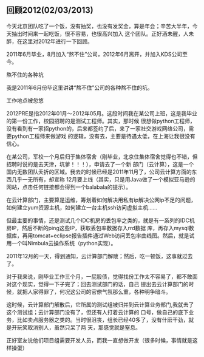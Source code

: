 ** 回顾2012(02/03/2013)

   今天北京团队吃了一个饭，没有抽奖，也没有发奖金，算是年会；辛苦大半年，今天抽出时间来一起吃饭，很不容易，也很高兴加入
   这个团队。正好酒未醒，人未醉，在这里对2012年进行一下回顾。

   2011年6月毕业，8月加入“熬不住”公司，2012年6月离开，并加入KDS公司至今。

   - 熬不住的各种坑 ::

   我是2011年6月份毕这里讲讲“熬不住”公司的各种熬不住的坑。


   - 工作地点被忽悠 ::

   2012PRE是指2012年01月～2012年05月。这段时间我在某公司上班，这是我毕业的第一份工作，校园招聘的是测试工程师。其实，那时候
   很想做python工程师，没有看到有一家招python的，后来都签约了后，来了一家社交游戏网络公司，需要python工程师来做游戏
   的逻辑，没有去，主要是待遇太低，在上海让我很没有信心。


   在某公司，军校一个月后归于集体宿舍（刚毕业，北京住集体宿舍觉得也不错，但招聘时说的是去天津，坑爹！！！），申请去了一个新
   部门（云计算），这是一个国内无数团队夭折的区域。我去的时候已经是2011年11月了，公司云计算方面的东西几乎一无所有，却宣称
   12月要上线（其实，只是用Java做了一个模拟亚马逊的网站，点击任何链接都会得到一个balabala的提示）。

   在云计算部门，主要算是运维，筹划着如何解决用私有ip解决公网ip不足的问题，如何建立yum资源主机，如何建立一台主机ssh访问虚拟主机......
   
   但最主要的事情，还是测试几个IDC机房的丢包率之类的，就是有一系列的IDC机房IP，然后不断的ping这些IP，获取丢包率数据存入rrd数据
   库，再存入mysql数据库，再用tomcat+eclipse报告插件通过Web访问丢包率曲线图。然后，就是试用一个叫Nimbula云操作系统（python实现）。
   
   2011年12月的一天，得到通知，云计算部门解散；然后，吃一顿饭，这事就过去了。
   
   对于我来说，刚毕业工作三个月，一屁股债，觉得找份工作太不容易了，都不敢面对这个现实，觉得一下子完了；回去测试部门的话，自己
   提出去云计算部门的时候，就把人家得罪了，何况这公司的官僚气氛那么重，各种明争暗斗。
   
   这时候，云计算部门解散后，它所属的测试组被归并到云计算业务部门,我就去了这个测试组；云计算部门没有了，但还有人打着云计算的
   口号，做自己的底下业务，比如卖点服务器之类的。当时很沮丧，组长已经40多了，没有什麽干劲，就是开玩笑取消别人，虽然只呆了两
   天，那感觉就是窒息。

   正好室友说他们项目组需要开发人员，而我一直想做开发（很多时候，事情就是这样操蛋）


#+begin_html
<!-- Duoshuo Comment BEGIN -->
<div class="ds-thread"></div>
<script type="text/javascript">
var duoshuoQuery = {short_name:"lesliezhu"};
(function() {
var ds = document.createElement('script');
ds.type = 'text/javascript';ds.async = true;
ds.src = 'http://static.duoshuo.com/embed.js';
ds.charset = 'UTF-8';
(document.getElementsByTagName('head')[0] 
		|| document.getElementsByTagName('body')[0]).appendChild(ds);
	})();
	</script>
<!-- Duoshuo Comment END -->
#+end_html
